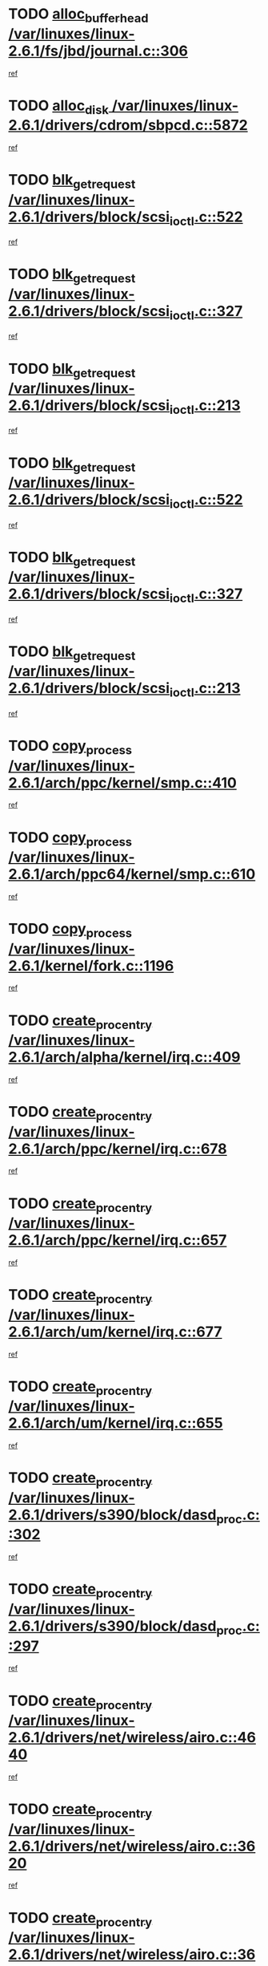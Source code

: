 * TODO [[view:/var/linuxes/linux-2.6.1/fs/jbd/journal.c::face=ovl-face1::linb=306::colb=1::cole=7][alloc_buffer_head /var/linuxes/linux-2.6.1/fs/jbd/journal.c::306]]
[[view:/var/linuxes/linux-2.6.1/fs/jbd/journal.c::face=ovl-face2::linb=370::colb=1::cole=7][ref]]
* TODO [[view:/var/linuxes/linux-2.6.1/drivers/cdrom/sbpcd.c::face=ovl-face1::linb=5872::colb=2::cole=6][alloc_disk /var/linuxes/linux-2.6.1/drivers/cdrom/sbpcd.c::5872]]
[[view:/var/linuxes/linux-2.6.1/drivers/cdrom/sbpcd.c::face=ovl-face2::linb=5873::colb=2::cole=6][ref]]
* TODO [[view:/var/linuxes/linux-2.6.1/drivers/block/scsi_ioctl.c::face=ovl-face1::linb=522::colb=3::cole=5][blk_get_request /var/linuxes/linux-2.6.1/drivers/block/scsi_ioctl.c::522]]
[[view:/var/linuxes/linux-2.6.1/drivers/block/scsi_ioctl.c::face=ovl-face2::linb=523::colb=3::cole=5][ref]]
* TODO [[view:/var/linuxes/linux-2.6.1/drivers/block/scsi_ioctl.c::face=ovl-face1::linb=327::colb=1::cole=3][blk_get_request /var/linuxes/linux-2.6.1/drivers/block/scsi_ioctl.c::327]]
[[view:/var/linuxes/linux-2.6.1/drivers/block/scsi_ioctl.c::face=ovl-face2::linb=335::colb=1::cole=3][ref]]
* TODO [[view:/var/linuxes/linux-2.6.1/drivers/block/scsi_ioctl.c::face=ovl-face1::linb=213::colb=1::cole=3][blk_get_request /var/linuxes/linux-2.6.1/drivers/block/scsi_ioctl.c::213]]
[[view:/var/linuxes/linux-2.6.1/drivers/block/scsi_ioctl.c::face=ovl-face2::linb=218::colb=1::cole=3][ref]]
* TODO [[view:/var/linuxes/linux-2.6.1/drivers/block/scsi_ioctl.c::face=ovl-face1::linb=522::colb=3::cole=5][blk_get_request /var/linuxes/linux-2.6.1/drivers/block/scsi_ioctl.c::522]]
[[view:/var/linuxes/linux-2.6.1/drivers/block/scsi_ioctl.c::face=ovl-face2::linb=523::colb=3::cole=5][ref]]
* TODO [[view:/var/linuxes/linux-2.6.1/drivers/block/scsi_ioctl.c::face=ovl-face1::linb=327::colb=1::cole=3][blk_get_request /var/linuxes/linux-2.6.1/drivers/block/scsi_ioctl.c::327]]
[[view:/var/linuxes/linux-2.6.1/drivers/block/scsi_ioctl.c::face=ovl-face2::linb=335::colb=1::cole=3][ref]]
* TODO [[view:/var/linuxes/linux-2.6.1/drivers/block/scsi_ioctl.c::face=ovl-face1::linb=213::colb=1::cole=3][blk_get_request /var/linuxes/linux-2.6.1/drivers/block/scsi_ioctl.c::213]]
[[view:/var/linuxes/linux-2.6.1/drivers/block/scsi_ioctl.c::face=ovl-face2::linb=218::colb=1::cole=3][ref]]
* TODO [[view:/var/linuxes/linux-2.6.1/arch/ppc/kernel/smp.c::face=ovl-face1::linb=410::colb=1::cole=2][copy_process /var/linuxes/linux-2.6.1/arch/ppc/kernel/smp.c::410]]
[[view:/var/linuxes/linux-2.6.1/arch/ppc/kernel/smp.c::face=ovl-face2::linb=418::colb=16::cole=17][ref]]
* TODO [[view:/var/linuxes/linux-2.6.1/arch/ppc64/kernel/smp.c::face=ovl-face1::linb=610::colb=1::cole=2][copy_process /var/linuxes/linux-2.6.1/arch/ppc64/kernel/smp.c::610]]
[[view:/var/linuxes/linux-2.6.1/arch/ppc64/kernel/smp.c::face=ovl-face2::linb=619::colb=20::cole=21][ref]]
* TODO [[view:/var/linuxes/linux-2.6.1/kernel/fork.c::face=ovl-face1::linb=1196::colb=1::cole=2][copy_process /var/linuxes/linux-2.6.1/kernel/fork.c::1196]]
[[view:/var/linuxes/linux-2.6.1/kernel/fork.c::face=ovl-face2::linb=1201::colb=32::cole=33][ref]]
* TODO [[view:/var/linuxes/linux-2.6.1/arch/alpha/kernel/irq.c::face=ovl-face1::linb=409::colb=1::cole=6][create_proc_entry /var/linuxes/linux-2.6.1/arch/alpha/kernel/irq.c::409]]
[[view:/var/linuxes/linux-2.6.1/arch/alpha/kernel/irq.c::face=ovl-face2::linb=411::colb=1::cole=6][ref]]
* TODO [[view:/var/linuxes/linux-2.6.1/arch/ppc/kernel/irq.c::face=ovl-face1::linb=678::colb=1::cole=6][create_proc_entry /var/linuxes/linux-2.6.1/arch/ppc/kernel/irq.c::678]]
[[view:/var/linuxes/linux-2.6.1/arch/ppc/kernel/irq.c::face=ovl-face2::linb=680::colb=1::cole=6][ref]]
* TODO [[view:/var/linuxes/linux-2.6.1/arch/ppc/kernel/irq.c::face=ovl-face1::linb=657::colb=1::cole=6][create_proc_entry /var/linuxes/linux-2.6.1/arch/ppc/kernel/irq.c::657]]
[[view:/var/linuxes/linux-2.6.1/arch/ppc/kernel/irq.c::face=ovl-face2::linb=659::colb=1::cole=6][ref]]
* TODO [[view:/var/linuxes/linux-2.6.1/arch/um/kernel/irq.c::face=ovl-face1::linb=677::colb=1::cole=6][create_proc_entry /var/linuxes/linux-2.6.1/arch/um/kernel/irq.c::677]]
[[view:/var/linuxes/linux-2.6.1/arch/um/kernel/irq.c::face=ovl-face2::linb=679::colb=1::cole=6][ref]]
* TODO [[view:/var/linuxes/linux-2.6.1/arch/um/kernel/irq.c::face=ovl-face1::linb=655::colb=1::cole=6][create_proc_entry /var/linuxes/linux-2.6.1/arch/um/kernel/irq.c::655]]
[[view:/var/linuxes/linux-2.6.1/arch/um/kernel/irq.c::face=ovl-face2::linb=657::colb=1::cole=6][ref]]
* TODO [[view:/var/linuxes/linux-2.6.1/drivers/s390/block/dasd_proc.c::face=ovl-face1::linb=302::colb=1::cole=22][create_proc_entry /var/linuxes/linux-2.6.1/drivers/s390/block/dasd_proc.c::302]]
[[view:/var/linuxes/linux-2.6.1/drivers/s390/block/dasd_proc.c::face=ovl-face2::linb=305::colb=1::cole=22][ref]]
* TODO [[view:/var/linuxes/linux-2.6.1/drivers/s390/block/dasd_proc.c::face=ovl-face1::linb=297::colb=1::cole=19][create_proc_entry /var/linuxes/linux-2.6.1/drivers/s390/block/dasd_proc.c::297]]
[[view:/var/linuxes/linux-2.6.1/drivers/s390/block/dasd_proc.c::face=ovl-face2::linb=300::colb=1::cole=19][ref]]
* TODO [[view:/var/linuxes/linux-2.6.1/drivers/net/wireless/airo.c::face=ovl-face1::linb=4640::colb=1::cole=11][create_proc_entry /var/linuxes/linux-2.6.1/drivers/net/wireless/airo.c::4640]]
[[view:/var/linuxes/linux-2.6.1/drivers/net/wireless/airo.c::face=ovl-face2::linb=4643::colb=8::cole=18][ref]]
* TODO [[view:/var/linuxes/linux-2.6.1/drivers/net/wireless/airo.c::face=ovl-face1::linb=3620::colb=1::cole=6][create_proc_entry /var/linuxes/linux-2.6.1/drivers/net/wireless/airo.c::3620]]
[[view:/var/linuxes/linux-2.6.1/drivers/net/wireless/airo.c::face=ovl-face2::linb=3623::colb=8::cole=13][ref]]
* TODO [[view:/var/linuxes/linux-2.6.1/drivers/net/wireless/airo.c::face=ovl-face1::linb=3610::colb=1::cole=6][create_proc_entry /var/linuxes/linux-2.6.1/drivers/net/wireless/airo.c::3610]]
[[view:/var/linuxes/linux-2.6.1/drivers/net/wireless/airo.c::face=ovl-face2::linb=3613::colb=1::cole=6][ref]]
* TODO [[view:/var/linuxes/linux-2.6.1/drivers/net/wireless/airo.c::face=ovl-face1::linb=3600::colb=1::cole=6][create_proc_entry /var/linuxes/linux-2.6.1/drivers/net/wireless/airo.c::3600]]
[[view:/var/linuxes/linux-2.6.1/drivers/net/wireless/airo.c::face=ovl-face2::linb=3603::colb=8::cole=13][ref]]
* TODO [[view:/var/linuxes/linux-2.6.1/drivers/net/wireless/airo.c::face=ovl-face1::linb=3590::colb=1::cole=6][create_proc_entry /var/linuxes/linux-2.6.1/drivers/net/wireless/airo.c::3590]]
[[view:/var/linuxes/linux-2.6.1/drivers/net/wireless/airo.c::face=ovl-face2::linb=3593::colb=8::cole=13][ref]]
* TODO [[view:/var/linuxes/linux-2.6.1/drivers/net/wireless/airo.c::face=ovl-face1::linb=3580::colb=1::cole=6][create_proc_entry /var/linuxes/linux-2.6.1/drivers/net/wireless/airo.c::3580]]
[[view:/var/linuxes/linux-2.6.1/drivers/net/wireless/airo.c::face=ovl-face2::linb=3583::colb=8::cole=13][ref]]
* TODO [[view:/var/linuxes/linux-2.6.1/drivers/net/wireless/airo.c::face=ovl-face1::linb=3570::colb=1::cole=6][create_proc_entry /var/linuxes/linux-2.6.1/drivers/net/wireless/airo.c::3570]]
[[view:/var/linuxes/linux-2.6.1/drivers/net/wireless/airo.c::face=ovl-face2::linb=3573::colb=8::cole=13][ref]]
* TODO [[view:/var/linuxes/linux-2.6.1/drivers/net/wireless/airo.c::face=ovl-face1::linb=3560::colb=1::cole=6][create_proc_entry /var/linuxes/linux-2.6.1/drivers/net/wireless/airo.c::3560]]
[[view:/var/linuxes/linux-2.6.1/drivers/net/wireless/airo.c::face=ovl-face2::linb=3563::colb=8::cole=13][ref]]
* TODO [[view:/var/linuxes/linux-2.6.1/drivers/net/wireless/airo.c::face=ovl-face1::linb=3550::colb=1::cole=6][create_proc_entry /var/linuxes/linux-2.6.1/drivers/net/wireless/airo.c::3550]]
[[view:/var/linuxes/linux-2.6.1/drivers/net/wireless/airo.c::face=ovl-face2::linb=3553::colb=8::cole=13][ref]]
* TODO [[view:/var/linuxes/linux-2.6.1/drivers/net/wireless/airo.c::face=ovl-face1::linb=3542::colb=1::cole=18][create_proc_entry /var/linuxes/linux-2.6.1/drivers/net/wireless/airo.c::3542]]
[[view:/var/linuxes/linux-2.6.1/drivers/net/wireless/airo.c::face=ovl-face2::linb=3545::colb=8::cole=25][ref]]
* TODO [[view:/var/linuxes/linux-2.6.1/drivers/block/ll_rw_blk.c::face=ovl-face1::linb=1548::colb=20::cole=23][get_io_context /var/linuxes/linux-2.6.1/drivers/block/ll_rw_blk.c::1548]]
[[view:/var/linuxes/linux-2.6.1/drivers/block/ll_rw_blk.c::face=ovl-face2::linb=1595::colb=2::cole=5][ref]]
* TODO [[view:/var/linuxes/linux-2.6.1/arch/sparc/kernel/sun4c_irq.c::face=ovl-face1::linb=170::colb=1::cole=13][ioremap /var/linuxes/linux-2.6.1/arch/sparc/kernel/sun4c_irq.c::170]]
[[view:/var/linuxes/linux-2.6.1/arch/sparc/kernel/sun4c_irq.c::face=ovl-face2::linb=177::colb=1::cole=13][ref]]
* TODO [[view:/var/linuxes/linux-2.6.1/arch/ppc/platforms/chrp_pci.c::face=ovl-face1::linb=138::colb=1::cole=6][ioremap /var/linuxes/linux-2.6.1/arch/ppc/platforms/chrp_pci.c::138]]
[[view:/var/linuxes/linux-2.6.1/arch/ppc/platforms/chrp_pci.c::face=ovl-face2::linb=141::colb=17::cole=22][ref]]
* TODO [[view:/var/linuxes/linux-2.6.1/drivers/video/platinumfb.c::face=ovl-face1::linb=577::colb=1::cole=16][ioremap /var/linuxes/linux-2.6.1/drivers/video/platinumfb.c::577]]
[[view:/var/linuxes/linux-2.6.1/drivers/video/platinumfb.c::face=ovl-face2::linb=604::colb=8::cole=23][ref]]
* TODO [[view:/var/linuxes/linux-2.6.1/drivers/video/platinumfb.c::face=ovl-face1::linb=571::colb=3::cole=22][ioremap /var/linuxes/linux-2.6.1/drivers/video/platinumfb.c::571]]
[[view:/var/linuxes/linux-2.6.1/drivers/video/platinumfb.c::face=ovl-face2::linb=580::colb=11::cole=30][ref]]
* TODO [[view:/var/linuxes/linux-2.6.1/drivers/serial/sunsab.c::face=ovl-face1::linb=1017::colb=2::cole=10][ioremap /var/linuxes/linux-2.6.1/drivers/serial/sunsab.c::1017]]
[[view:/var/linuxes/linux-2.6.1/drivers/serial/sunsab.c::face=ovl-face2::linb=1023::colb=35::cole=43][ref]]
* TODO [[view:/var/linuxes/linux-2.6.1/drivers/sbus/char/envctrl.c::face=ovl-face1::linb=1087::colb=4::cole=7][ioremap /var/linuxes/linux-2.6.1/drivers/sbus/char/envctrl.c::1087]]
[[view:/var/linuxes/linux-2.6.1/drivers/sbus/char/envctrl.c::face=ovl-face2::linb=1111::colb=30::cole=33][ref]]
* TODO [[view:/var/linuxes/linux-2.6.1/arch/sparc/kernel/sun4c_irq.c::face=ovl-face1::linb=170::colb=1::cole=13][ioremap /var/linuxes/linux-2.6.1/arch/sparc/kernel/sun4c_irq.c::170]]
[[view:/var/linuxes/linux-2.6.1/arch/sparc/kernel/sun4c_irq.c::face=ovl-face2::linb=177::colb=1::cole=13][ref]]
* TODO [[view:/var/linuxes/linux-2.6.1/arch/ppc/platforms/chrp_pci.c::face=ovl-face1::linb=138::colb=1::cole=6][ioremap /var/linuxes/linux-2.6.1/arch/ppc/platforms/chrp_pci.c::138]]
[[view:/var/linuxes/linux-2.6.1/arch/ppc/platforms/chrp_pci.c::face=ovl-face2::linb=141::colb=17::cole=22][ref]]
* TODO [[view:/var/linuxes/linux-2.6.1/drivers/video/platinumfb.c::face=ovl-face1::linb=577::colb=1::cole=16][ioremap /var/linuxes/linux-2.6.1/drivers/video/platinumfb.c::577]]
[[view:/var/linuxes/linux-2.6.1/drivers/video/platinumfb.c::face=ovl-face2::linb=604::colb=8::cole=23][ref]]
* TODO [[view:/var/linuxes/linux-2.6.1/drivers/video/platinumfb.c::face=ovl-face1::linb=571::colb=3::cole=22][ioremap /var/linuxes/linux-2.6.1/drivers/video/platinumfb.c::571]]
[[view:/var/linuxes/linux-2.6.1/drivers/video/platinumfb.c::face=ovl-face2::linb=580::colb=11::cole=30][ref]]
* TODO [[view:/var/linuxes/linux-2.6.1/drivers/serial/sunsab.c::face=ovl-face1::linb=1017::colb=2::cole=10][ioremap /var/linuxes/linux-2.6.1/drivers/serial/sunsab.c::1017]]
[[view:/var/linuxes/linux-2.6.1/drivers/serial/sunsab.c::face=ovl-face2::linb=1023::colb=35::cole=43][ref]]
* TODO [[view:/var/linuxes/linux-2.6.1/drivers/sbus/char/envctrl.c::face=ovl-face1::linb=1087::colb=4::cole=7][ioremap /var/linuxes/linux-2.6.1/drivers/sbus/char/envctrl.c::1087]]
[[view:/var/linuxes/linux-2.6.1/drivers/sbus/char/envctrl.c::face=ovl-face2::linb=1111::colb=30::cole=33][ref]]
* TODO [[view:/var/linuxes/linux-2.6.1/arch/sparc/kernel/sun4c_irq.c::face=ovl-face1::linb=170::colb=1::cole=13][ioremap /var/linuxes/linux-2.6.1/arch/sparc/kernel/sun4c_irq.c::170]]
[[view:/var/linuxes/linux-2.6.1/arch/sparc/kernel/sun4c_irq.c::face=ovl-face2::linb=177::colb=1::cole=13][ref]]
* TODO [[view:/var/linuxes/linux-2.6.1/arch/ppc/platforms/chrp_pci.c::face=ovl-face1::linb=138::colb=1::cole=6][ioremap /var/linuxes/linux-2.6.1/arch/ppc/platforms/chrp_pci.c::138]]
[[view:/var/linuxes/linux-2.6.1/arch/ppc/platforms/chrp_pci.c::face=ovl-face2::linb=141::colb=17::cole=22][ref]]
* TODO [[view:/var/linuxes/linux-2.6.1/drivers/video/platinumfb.c::face=ovl-face1::linb=577::colb=1::cole=16][ioremap /var/linuxes/linux-2.6.1/drivers/video/platinumfb.c::577]]
[[view:/var/linuxes/linux-2.6.1/drivers/video/platinumfb.c::face=ovl-face2::linb=604::colb=8::cole=23][ref]]
* TODO [[view:/var/linuxes/linux-2.6.1/drivers/video/platinumfb.c::face=ovl-face1::linb=571::colb=3::cole=22][ioremap /var/linuxes/linux-2.6.1/drivers/video/platinumfb.c::571]]
[[view:/var/linuxes/linux-2.6.1/drivers/video/platinumfb.c::face=ovl-face2::linb=580::colb=11::cole=30][ref]]
* TODO [[view:/var/linuxes/linux-2.6.1/drivers/serial/sunsab.c::face=ovl-face1::linb=1017::colb=2::cole=10][ioremap /var/linuxes/linux-2.6.1/drivers/serial/sunsab.c::1017]]
[[view:/var/linuxes/linux-2.6.1/drivers/serial/sunsab.c::face=ovl-face2::linb=1023::colb=35::cole=43][ref]]
* TODO [[view:/var/linuxes/linux-2.6.1/drivers/sbus/char/envctrl.c::face=ovl-face1::linb=1087::colb=4::cole=7][ioremap /var/linuxes/linux-2.6.1/drivers/sbus/char/envctrl.c::1087]]
[[view:/var/linuxes/linux-2.6.1/drivers/sbus/char/envctrl.c::face=ovl-face2::linb=1111::colb=30::cole=33][ref]]
* TODO [[view:/var/linuxes/linux-2.6.1/arch/sparc/kernel/sun4c_irq.c::face=ovl-face1::linb=170::colb=1::cole=13][ioremap /var/linuxes/linux-2.6.1/arch/sparc/kernel/sun4c_irq.c::170]]
[[view:/var/linuxes/linux-2.6.1/arch/sparc/kernel/sun4c_irq.c::face=ovl-face2::linb=177::colb=1::cole=13][ref]]
* TODO [[view:/var/linuxes/linux-2.6.1/arch/ppc/platforms/chrp_pci.c::face=ovl-face1::linb=138::colb=1::cole=6][ioremap /var/linuxes/linux-2.6.1/arch/ppc/platforms/chrp_pci.c::138]]
[[view:/var/linuxes/linux-2.6.1/arch/ppc/platforms/chrp_pci.c::face=ovl-face2::linb=141::colb=17::cole=22][ref]]
* TODO [[view:/var/linuxes/linux-2.6.1/drivers/video/platinumfb.c::face=ovl-face1::linb=577::colb=1::cole=16][ioremap /var/linuxes/linux-2.6.1/drivers/video/platinumfb.c::577]]
[[view:/var/linuxes/linux-2.6.1/drivers/video/platinumfb.c::face=ovl-face2::linb=604::colb=8::cole=23][ref]]
* TODO [[view:/var/linuxes/linux-2.6.1/drivers/video/platinumfb.c::face=ovl-face1::linb=571::colb=3::cole=22][ioremap /var/linuxes/linux-2.6.1/drivers/video/platinumfb.c::571]]
[[view:/var/linuxes/linux-2.6.1/drivers/video/platinumfb.c::face=ovl-face2::linb=580::colb=11::cole=30][ref]]
* TODO [[view:/var/linuxes/linux-2.6.1/drivers/serial/sunsab.c::face=ovl-face1::linb=1017::colb=2::cole=10][ioremap /var/linuxes/linux-2.6.1/drivers/serial/sunsab.c::1017]]
[[view:/var/linuxes/linux-2.6.1/drivers/serial/sunsab.c::face=ovl-face2::linb=1023::colb=35::cole=43][ref]]
* TODO [[view:/var/linuxes/linux-2.6.1/drivers/sbus/char/envctrl.c::face=ovl-face1::linb=1087::colb=4::cole=7][ioremap /var/linuxes/linux-2.6.1/drivers/sbus/char/envctrl.c::1087]]
[[view:/var/linuxes/linux-2.6.1/drivers/sbus/char/envctrl.c::face=ovl-face2::linb=1111::colb=30::cole=33][ref]]
* TODO [[view:/var/linuxes/linux-2.6.1/arch/ppc/platforms/chrp_pci.c::face=ovl-face1::linb=162::colb=2::cole=4][pci_device_to_OF_node /var/linuxes/linux-2.6.1/arch/ppc/platforms/chrp_pci.c::162]]
[[view:/var/linuxes/linux-2.6.1/arch/ppc/platforms/chrp_pci.c::face=ovl-face2::linb=163::colb=20::cole=22][ref]]
[[view:/var/linuxes/linux-2.6.1/arch/ppc/platforms/chrp_pci.c::face=ovl-face2::linb=163::colb=41::cole=43][ref]]
* TODO [[view:/var/linuxes/linux-2.6.1/arch/ppc64/kernel/pSeries_pci.c::face=ovl-face1::linb=120::colb=2::cole=7][pci_device_to_OF_node /var/linuxes/linux-2.6.1/arch/ppc64/kernel/pSeries_pci.c::120]]
[[view:/var/linuxes/linux-2.6.1/arch/ppc64/kernel/pSeries_pci.c::face=ovl-face2::linb=125::colb=11::cole=16][ref]]
* TODO [[view:/var/linuxes/linux-2.6.1/arch/ppc64/kernel/pSeries_pci.c::face=ovl-face1::linb=84::colb=2::cole=7][pci_device_to_OF_node /var/linuxes/linux-2.6.1/arch/ppc64/kernel/pSeries_pci.c::84]]
[[view:/var/linuxes/linux-2.6.1/arch/ppc64/kernel/pSeries_pci.c::face=ovl-face2::linb=89::colb=11::cole=16][ref]]
* TODO [[view:/var/linuxes/linux-2.6.1/drivers/s390/block/dasd_proc.c::face=ovl-face1::linb=295::colb=1::cole=21][proc_mkdir /var/linuxes/linux-2.6.1/drivers/s390/block/dasd_proc.c::295]]
[[view:/var/linuxes/linux-2.6.1/drivers/s390/block/dasd_proc.c::face=ovl-face2::linb=296::colb=1::cole=21][ref]]
* TODO [[view:/var/linuxes/linux-2.6.1/fs/intermezzo/sysctl.c::face=ovl-face1::linb=329::colb=1::cole=19][proc_mkdir /var/linuxes/linux-2.6.1/fs/intermezzo/sysctl.c::329]]
[[view:/var/linuxes/linux-2.6.1/fs/intermezzo/sysctl.c::face=ovl-face2::linb=330::colb=1::cole=19][ref]]
* TODO [[view:/var/linuxes/linux-2.6.1/drivers/scsi/scsi_error.c::face=ovl-face1::linb=1692::colb=19::cole=23][scsi_get_command /var/linuxes/linux-2.6.1/drivers/scsi/scsi_error.c::1692]]
[[view:/var/linuxes/linux-2.6.1/drivers/scsi/scsi_error.c::face=ovl-face2::linb=1696::colb=1::cole=5][ref]]
* TODO [[view:/var/linuxes/linux-2.6.1/drivers/scsi/cpqfcTSinit.c::face=ovl-face1::linb=1607::colb=2::cole=7][scsi_get_command /var/linuxes/linux-2.6.1/drivers/scsi/cpqfcTSinit.c::1607]]
[[view:/var/linuxes/linux-2.6.1/drivers/scsi/cpqfcTSinit.c::face=ovl-face2::linb=1611::colb=4::cole=9][ref]]
* TODO [[view:/var/linuxes/linux-2.6.1/drivers/scsi/pci2220i.c::face=ovl-face1::linb=2623::colb=2::cole=8][scsi_register /var/linuxes/linux-2.6.1/drivers/scsi/pci2220i.c::2623]]
[[view:/var/linuxes/linux-2.6.1/drivers/scsi/pci2220i.c::face=ovl-face2::linb=2633::colb=2::cole=8][ref]]
* TODO [[view:/var/linuxes/linux-2.6.1/drivers/scsi/mac_scsi.c::face=ovl-face1::linb=225::colb=4::cole=12][scsi_register /var/linuxes/linux-2.6.1/drivers/scsi/mac_scsi.c::225]]
[[view:/var/linuxes/linux-2.6.1/drivers/scsi/mac_scsi.c::face=ovl-face2::linb=243::colb=4::cole=12][ref]]
* TODO [[view:/var/linuxes/linux-2.6.1/drivers/scsi/gdth.c::face=ovl-face1::linb=4582::colb=20::cole=23][scsi_register /var/linuxes/linux-2.6.1/drivers/scsi/gdth.c::4582]]
[[view:/var/linuxes/linux-2.6.1/drivers/scsi/gdth.c::face=ovl-face2::linb=4583::colb=20::cole=23][ref]]
* TODO [[view:/var/linuxes/linux-2.6.1/drivers/scsi/gdth.c::face=ovl-face1::linb=4462::colb=24::cole=27][scsi_register /var/linuxes/linux-2.6.1/drivers/scsi/gdth.c::4462]]
[[view:/var/linuxes/linux-2.6.1/drivers/scsi/gdth.c::face=ovl-face2::linb=4463::colb=24::cole=27][ref]]
* TODO [[view:/var/linuxes/linux-2.6.1/drivers/scsi/gdth.c::face=ovl-face1::linb=4343::colb=24::cole=27][scsi_register /var/linuxes/linux-2.6.1/drivers/scsi/gdth.c::4343]]
[[view:/var/linuxes/linux-2.6.1/drivers/scsi/gdth.c::face=ovl-face2::linb=4344::colb=24::cole=27][ref]]
* TODO [[view:/var/linuxes/linux-2.6.1/arch/ia64/sn/io/sn2/ml_iograph.c::face=ovl-face1::linb=64::colb=1::cole=9][snia_kmem_zalloc /var/linuxes/linux-2.6.1/arch/ia64/sn/io/sn2/ml_iograph.c::64]]
[[view:/var/linuxes/linux-2.6.1/arch/ia64/sn/io/sn2/ml_iograph.c::face=ovl-face2::linb=65::colb=13::cole=21][ref]]
* TODO [[view:/var/linuxes/linux-2.6.1/drivers/video/console/sticore.c::face=ovl-face1::linb=779::colb=1::cole=10][sti_select_font /var/linuxes/linux-2.6.1/drivers/video/console/sticore.c::779]]
[[view:/var/linuxes/linux-2.6.1/drivers/video/console/sticore.c::face=ovl-face2::linb=780::colb=19::cole=28][ref]]
* TODO [[view:/var/linuxes/linux-2.6.1/drivers/media/video/video-buf.c::face=ovl-face1::linb=1117::colb=2::cole=12][videobuf_alloc /var/linuxes/linux-2.6.1/drivers/media/video/video-buf.c::1117]]
[[view:/var/linuxes/linux-2.6.1/drivers/media/video/video-buf.c::face=ovl-face2::linb=1118::colb=2::cole=12][ref]]
* TODO [[view:/var/linuxes/linux-2.6.1/drivers/video/sis/sis_main.c::face=ovl-face1::linb=2926::colb=2::cole=10][vmalloc /var/linuxes/linux-2.6.1/drivers/video/sis/sis_main.c::2926]]
[[view:/var/linuxes/linux-2.6.1/drivers/video/sis/sis_main.c::face=ovl-face2::linb=2984::colb=3::cole=11][ref]]
* TODO [[view:/var/linuxes/linux-2.6.1/fs/reiserfs/journal.c::face=ovl-face1::linb=1978::colb=14::cole=32][vmalloc /var/linuxes/linux-2.6.1/fs/reiserfs/journal.c::1978]]
[[view:/var/linuxes/linux-2.6.1/fs/reiserfs/journal.c::face=ovl-face2::linb=1984::colb=20::cole=38][ref]]
* TODO [[view:/var/linuxes/linux-2.6.1/drivers/video/sis/sis_main.c::face=ovl-face1::linb=2926::colb=2::cole=10][vmalloc /var/linuxes/linux-2.6.1/drivers/video/sis/sis_main.c::2926]]
[[view:/var/linuxes/linux-2.6.1/drivers/video/sis/sis_main.c::face=ovl-face2::linb=2984::colb=3::cole=11][ref]]
* TODO [[view:/var/linuxes/linux-2.6.1/fs/reiserfs/journal.c::face=ovl-face1::linb=1978::colb=14::cole=32][vmalloc /var/linuxes/linux-2.6.1/fs/reiserfs/journal.c::1978]]
[[view:/var/linuxes/linux-2.6.1/fs/reiserfs/journal.c::face=ovl-face2::linb=1984::colb=20::cole=38][ref]]
* TODO [[view:/var/linuxes/linux-2.6.1/drivers/char/ftape/zftape/zftape-vtbl.c::face=ovl-face1::linb=102::colb=1::cole=4][zft_kmalloc /var/linuxes/linux-2.6.1/drivers/char/ftape/zftape/zftape-vtbl.c::102]]
[[view:/var/linuxes/linux-2.6.1/drivers/char/ftape/zftape/zftape-vtbl.c::face=ovl-face2::linb=103::colb=11::cole=14][ref]]
* TODO [[view:/var/linuxes/linux-2.6.1/drivers/char/ftape/zftape/zftape-vtbl.c::face=ovl-face1::linb=100::colb=1::cole=4][zft_kmalloc /var/linuxes/linux-2.6.1/drivers/char/ftape/zftape/zftape-vtbl.c::100]]
[[view:/var/linuxes/linux-2.6.1/drivers/char/ftape/zftape/zftape-vtbl.c::face=ovl-face2::linb=101::colb=11::cole=14][ref]]
* TODO [[view:/var/linuxes/linux-2.6.1/drivers/char/ftape/zftape/zftape-vtbl.c::face=ovl-face1::linb=68::colb=14::cole=17][zft_kmalloc /var/linuxes/linux-2.6.1/drivers/char/ftape/zftape/zftape-vtbl.c::68]]
[[view:/var/linuxes/linux-2.6.1/drivers/char/ftape/zftape/zftape-vtbl.c::face=ovl-face2::linb=70::colb=11::cole=14][ref]]
* TODO [[view:/var/linuxes/linux-2.6.1/drivers/scsi/aic7xxx/aic7xxx_osm.c::face=ovl-face1::linb=4527::colb=1::cole=4][ahc_linux_get_device /var/linuxes/linux-2.6.1/drivers/scsi/aic7xxx/aic7xxx_osm.c::4527]]
[[view:/var/linuxes/linux-2.6.1/drivers/scsi/aic7xxx/aic7xxx_osm.c::face=ovl-face2::linb=4531::colb=35::cole=38][ref]]
* TODO [[view:/var/linuxes/linux-2.6.1/drivers/scsi/aic7xxx/aic79xx_osm.c::face=ovl-face1::linb=4883::colb=1::cole=4][ahd_linux_get_device /var/linuxes/linux-2.6.1/drivers/scsi/aic7xxx/aic79xx_osm.c::4883]]
[[view:/var/linuxes/linux-2.6.1/drivers/scsi/aic7xxx/aic79xx_osm.c::face=ovl-face2::linb=4887::colb=35::cole=38][ref]]
* TODO [[view:/var/linuxes/linux-2.6.1/arch/sparc64/kernel/ebus.c::face=ovl-face1::linb=565::colb=14::cole=18][ebus_alloc /var/linuxes/linux-2.6.1/arch/sparc64/kernel/ebus.c::565]]
[[view:/var/linuxes/linux-2.6.1/arch/sparc64/kernel/ebus.c::face=ovl-face2::linb=566::colb=1::cole=5][ref]]
* TODO [[view:/var/linuxes/linux-2.6.1/arch/parisc/kernel/drivers.c::face=ovl-face1::linb=392::colb=1::cole=4][find_parisc_device /var/linuxes/linux-2.6.1/arch/parisc/kernel/drivers.c::392]]
[[view:/var/linuxes/linux-2.6.1/arch/parisc/kernel/drivers.c::face=ovl-face2::linb=393::colb=5::cole=8][ref]]
* TODO [[view:/var/linuxes/linux-2.6.1/arch/alpha/kernel/smp.c::face=ovl-face1::linb=441::colb=1::cole=5][fork_by_hand /var/linuxes/linux-2.6.1/arch/alpha/kernel/smp.c::441]]
[[view:/var/linuxes/linux-2.6.1/arch/alpha/kernel/smp.c::face=ovl-face2::linb=451::colb=14::cole=18][ref]]
[[view:/var/linuxes/linux-2.6.1/arch/alpha/kernel/smp.c::face=ovl-face2::linb=451::colb=27::cole=31][ref]]
* TODO [[view:/var/linuxes/linux-2.6.1/arch/i386/kernel/smpboot.c::face=ovl-face1::linb=793::colb=1::cole=5][fork_by_hand /var/linuxes/linux-2.6.1/arch/i386/kernel/smpboot.c::793]]
[[view:/var/linuxes/linux-2.6.1/arch/i386/kernel/smpboot.c::face=ovl-face2::linb=804::colb=1::cole=5][ref]]
* TODO [[view:/var/linuxes/linux-2.6.1/arch/i386/mach-voyager/voyager_smp.c::face=ovl-face1::linb=591::colb=1::cole=5][fork_by_hand /var/linuxes/linux-2.6.1/arch/i386/mach-voyager/voyager_smp.c::591]]
[[view:/var/linuxes/linux-2.6.1/arch/i386/mach-voyager/voyager_smp.c::face=ovl-face2::linb=599::colb=1::cole=5][ref]]
* TODO [[view:/var/linuxes/linux-2.6.1/arch/mips/sgi-ip27/ip27-init.c::face=ovl-face1::linb=451::colb=1::cole=5][fork_by_hand /var/linuxes/linux-2.6.1/arch/mips/sgi-ip27/ip27-init.c::451]]
[[view:/var/linuxes/linux-2.6.1/arch/mips/sgi-ip27/ip27-init.c::face=ovl-face2::linb=473::colb=29::cole=33][ref]]
* TODO [[view:/var/linuxes/linux-2.6.1/arch/parisc/kernel/smp.c::face=ovl-face1::linb=547::colb=1::cole=5][fork_by_hand /var/linuxes/linux-2.6.1/arch/parisc/kernel/smp.c::547]]
[[view:/var/linuxes/linux-2.6.1/arch/parisc/kernel/smp.c::face=ovl-face2::linb=554::colb=1::cole=5][ref]]
* TODO [[view:/var/linuxes/linux-2.6.1/arch/s390/kernel/smp.c::face=ovl-face1::linb=507::colb=8::cole=12][fork_by_hand /var/linuxes/linux-2.6.1/arch/s390/kernel/smp.c::507]]
[[view:/var/linuxes/linux-2.6.1/arch/s390/kernel/smp.c::face=ovl-face2::linb=523::colb=30::cole=34][ref]]
* TODO [[view:/var/linuxes/linux-2.6.1/arch/x86_64/kernel/smpboot.c::face=ovl-face1::linb=567::colb=1::cole=5][fork_by_hand /var/linuxes/linux-2.6.1/arch/x86_64/kernel/smpboot.c::567]]
[[view:/var/linuxes/linux-2.6.1/arch/x86_64/kernel/smpboot.c::face=ovl-face2::linb=584::colb=12::cole=16][ref]]
* TODO [[view:/var/linuxes/linux-2.6.1/kernel/module.c::face=ovl-face1::linb=1715::colb=1::cole=4][load_module /var/linuxes/linux-2.6.1/kernel/module.c::1715]]
[[view:/var/linuxes/linux-2.6.1/kernel/module.c::face=ovl-face2::linb=1722::colb=5::cole=8][ref]]
* TODO [[view:/var/linuxes/linux-2.6.1/drivers/pci/probe.c::face=ovl-face1::linb=317::colb=2::cole=7][pci_alloc_child_bus /var/linuxes/linux-2.6.1/drivers/pci/probe.c::317]]
[[view:/var/linuxes/linux-2.6.1/drivers/pci/probe.c::face=ovl-face2::linb=318::colb=2::cole=7][ref]]
* TODO [[view:/var/linuxes/linux-2.6.1/drivers/pci/probe.c::face=ovl-face1::linb=335::colb=2::cole=7][pci_alloc_child_bus /var/linuxes/linux-2.6.1/drivers/pci/probe.c::335]]
[[view:/var/linuxes/linux-2.6.1/drivers/pci/probe.c::face=ovl-face2::linb=337::colb=26::cole=31][ref]]
[[view:/var/linuxes/linux-2.6.1/drivers/pci/probe.c::face=ovl-face2::linb=338::colb=26::cole=31][ref]]
[[view:/var/linuxes/linux-2.6.1/drivers/pci/probe.c::face=ovl-face2::linb=339::colb=26::cole=31][ref]]
* TODO [[view:/var/linuxes/linux-2.6.1/arch/sparc/kernel/pcic.c::face=ovl-face1::linb=673::colb=2::cole=5][pci_devcookie_alloc /var/linuxes/linux-2.6.1/arch/sparc/kernel/pcic.c::673]]
[[view:/var/linuxes/linux-2.6.1/arch/sparc/kernel/pcic.c::face=ovl-face2::linb=674::colb=2::cole=5][ref]]
* TODO [[view:/var/linuxes/linux-2.6.1/sound/oss/nec_vrc5477.c::face=ovl-face1::linb=1845::colb=1::cole=9][ac97_alloc_codec /var/linuxes/linux-2.6.1/sound/oss/nec_vrc5477.c::1845]]
[[view:/var/linuxes/linux-2.6.1/sound/oss/nec_vrc5477.c::face=ovl-face2::linb=1847::colb=1::cole=9][ref]]
* TODO [[view:/var/linuxes/linux-2.6.1/drivers/scsi/aic7xxx/aic7xxx_osm.c::face=ovl-face1::linb=4527::colb=1::cole=4][ahc_linux_get_device /var/linuxes/linux-2.6.1/drivers/scsi/aic7xxx/aic7xxx_osm.c::4527]]
[[view:/var/linuxes/linux-2.6.1/drivers/scsi/aic7xxx/aic7xxx_osm.c::face=ovl-face2::linb=4531::colb=35::cole=38][ref]]
* TODO [[view:/var/linuxes/linux-2.6.1/drivers/scsi/aic7xxx/aic79xx_osm.c::face=ovl-face1::linb=4883::colb=1::cole=4][ahd_linux_get_device /var/linuxes/linux-2.6.1/drivers/scsi/aic7xxx/aic79xx_osm.c::4883]]
[[view:/var/linuxes/linux-2.6.1/drivers/scsi/aic7xxx/aic79xx_osm.c::face=ovl-face2::linb=4887::colb=35::cole=38][ref]]
* TODO [[view:/var/linuxes/linux-2.6.1/drivers/cdrom/sbpcd.c::face=ovl-face1::linb=5872::colb=2::cole=6][alloc_disk /var/linuxes/linux-2.6.1/drivers/cdrom/sbpcd.c::5872]]
[[view:/var/linuxes/linux-2.6.1/drivers/cdrom/sbpcd.c::face=ovl-face2::linb=5873::colb=2::cole=6][ref]]
* TODO [[view:/var/linuxes/linux-2.6.1/fs/autofs4/inode.c::face=ovl-face1::linb=215::colb=1::cole=11][autofs4_get_inode /var/linuxes/linux-2.6.1/fs/autofs4/inode.c::215]]
[[view:/var/linuxes/linux-2.6.1/fs/autofs4/inode.c::face=ovl-face2::linb=216::colb=1::cole=11][ref]]
* TODO [[view:/var/linuxes/linux-2.6.1/drivers/md/raid0.c::face=ovl-face1::linb=383::colb=2::cole=4][bio_split /var/linuxes/linux-2.6.1/drivers/md/raid0.c::383]]
[[view:/var/linuxes/linux-2.6.1/drivers/md/raid0.c::face=ovl-face2::linb=384::colb=29::cole=31][ref]]
* TODO [[view:/var/linuxes/linux-2.6.1/drivers/md/linear.c::face=ovl-face1::linb=239::colb=2::cole=4][bio_split /var/linuxes/linux-2.6.1/drivers/md/linear.c::239]]
[[view:/var/linuxes/linux-2.6.1/drivers/md/linear.c::face=ovl-face2::linb=242::colb=30::cole=32][ref]]
* TODO [[view:/var/linuxes/linux-2.6.1/arch/ppc64/kernel/iSeries_pci.c::face=ovl-face1::linb=490::colb=5::cole=15][build_device_node /var/linuxes/linux-2.6.1/arch/ppc64/kernel/iSeries_pci.c::490]]
[[view:/var/linuxes/linux-2.6.1/arch/ppc64/kernel/iSeries_pci.c::face=ovl-face2::linb=491::colb=5::cole=15][ref]]
* TODO [[view:/var/linuxes/linux-2.6.1/drivers/parisc/ccio-dma.c::face=ovl-face1::linb=1336::colb=13::cole=16][ccio_get_iommu /var/linuxes/linux-2.6.1/drivers/parisc/ccio-dma.c::1336]]
[[view:/var/linuxes/linux-2.6.1/drivers/parisc/ccio-dma.c::face=ovl-face2::linb=1340::colb=1::cole=4][ref]]
* TODO [[view:/var/linuxes/linux-2.6.1/fs/cifs/file.c::face=ovl-face1::linb=1252::colb=2::cole=12][d_alloc /var/linuxes/linux-2.6.1/fs/cifs/file.c::1252]]
[[view:/var/linuxes/linux-2.6.1/fs/cifs/file.c::face=ovl-face2::linb=1254::colb=2::cole=12][ref]]
* TODO [[view:/var/linuxes/linux-2.6.1/drivers/mtd/maps/fortunet.c::face=ovl-face1::linb=237::colb=4::cole=25][do_map_probe /var/linuxes/linux-2.6.1/drivers/mtd/maps/fortunet.c::237]]
[[view:/var/linuxes/linux-2.6.1/drivers/mtd/maps/fortunet.c::face=ovl-face2::linb=240::colb=3::cole=24][ref]]
* TODO [[view:/var/linuxes/linux-2.6.1/arch/mips/kernel/sysirix.c::face=ovl-face1::linb=114::colb=2::cole=6][find_task_by_pid /var/linuxes/linux-2.6.1/arch/mips/kernel/sysirix.c::114]]
[[view:/var/linuxes/linux-2.6.1/arch/mips/kernel/sysirix.c::face=ovl-face2::linb=117::colb=12::cole=16][ref]]
* TODO [[view:/var/linuxes/linux-2.6.1/fs/hpfs/namei.c::face=ovl-face1::linb=63::colb=1::cole=3][hpfs_add_de /var/linuxes/linux-2.6.1/fs/hpfs/namei.c::63]]
[[view:/var/linuxes/linux-2.6.1/fs/hpfs/namei.c::face=ovl-face2::linb=64::colb=1::cole=3][ref]]
[[view:/var/linuxes/linux-2.6.1/fs/hpfs/namei.c::face=ovl-face2::linb=64::colb=21::cole=23][ref]]
[[view:/var/linuxes/linux-2.6.1/fs/hpfs/namei.c::face=ovl-face2::linb=64::colb=38::cole=40][ref]]
* TODO [[view:/var/linuxes/linux-2.6.1/net/irda/iriap.c::face=ovl-face1::linb=481::colb=2::cole=7][irias_new_integer_value /var/linuxes/linux-2.6.1/net/irda/iriap.c::481]]
[[view:/var/linuxes/linux-2.6.1/net/irda/iriap.c::face=ovl-face2::linb=484::colb=49::cole=54][ref]]
* TODO [[view:/var/linuxes/linux-2.6.1/drivers/telephony/ixj.c::face=ovl-face1::linb=7231::colb=6::cole=7][ixj_alloc /var/linuxes/linux-2.6.1/drivers/telephony/ixj.c::7231]]
[[view:/var/linuxes/linux-2.6.1/drivers/telephony/ixj.c::face=ovl-face2::linb=7233::colb=1::cole=2][ref]]
* TODO [[view:/var/linuxes/linux-2.6.1/drivers/telephony/ixj.c::face=ovl-face1::linb=7743::colb=3::cole=4][ixj_alloc /var/linuxes/linux-2.6.1/drivers/telephony/ixj.c::7743]]
[[view:/var/linuxes/linux-2.6.1/drivers/telephony/ixj.c::face=ovl-face2::linb=7744::colb=18::cole=19][ref]]
* TODO [[view:/var/linuxes/linux-2.6.1/drivers/telephony/ixj.c::face=ovl-face1::linb=7804::colb=3::cole=4][ixj_alloc /var/linuxes/linux-2.6.1/drivers/telephony/ixj.c::7804]]
[[view:/var/linuxes/linux-2.6.1/drivers/telephony/ixj.c::face=ovl-face2::linb=7806::colb=3::cole=4][ref]]
* TODO [[view:/var/linuxes/linux-2.6.1/arch/alpha/kernel/core_marvel.c::face=ovl-face1::linb=1073::colb=1::cole=4][kmalloc /var/linuxes/linux-2.6.1/arch/alpha/kernel/core_marvel.c::1073]]
[[view:/var/linuxes/linux-2.6.1/arch/alpha/kernel/core_marvel.c::face=ovl-face2::linb=1078::colb=1::cole=4][ref]]
* TODO [[view:/var/linuxes/linux-2.6.1/arch/alpha/kernel/module.c::face=ovl-face1::linb=122::colb=1::cole=7][kmalloc /var/linuxes/linux-2.6.1/arch/alpha/kernel/module.c::122]]
[[view:/var/linuxes/linux-2.6.1/arch/alpha/kernel/module.c::face=ovl-face2::linb=143::colb=11::cole=17][ref]]
* TODO [[view:/var/linuxes/linux-2.6.1/arch/alpha/kernel/module.c::face=ovl-face1::linb=75::colb=1::cole=2][kmalloc /var/linuxes/linux-2.6.1/arch/alpha/kernel/module.c::75]]
[[view:/var/linuxes/linux-2.6.1/arch/alpha/kernel/module.c::face=ovl-face2::linb=76::colb=1::cole=2][ref]]
* TODO [[view:/var/linuxes/linux-2.6.1/arch/alpha/kernel/core_titan.c::face=ovl-face1::linb=760::colb=1::cole=4][kmalloc /var/linuxes/linux-2.6.1/arch/alpha/kernel/core_titan.c::760]]
[[view:/var/linuxes/linux-2.6.1/arch/alpha/kernel/core_titan.c::face=ovl-face2::linb=765::colb=1::cole=4][ref]]
* TODO [[view:/var/linuxes/linux-2.6.1/arch/sparc/mm/io-unit.c::face=ovl-face1::linb=44::colb=1::cole=7][kmalloc /var/linuxes/linux-2.6.1/arch/sparc/mm/io-unit.c::44]]
[[view:/var/linuxes/linux-2.6.1/arch/sparc/mm/io-unit.c::face=ovl-face2::linb=47::colb=1::cole=7][ref]]
* TODO [[view:/var/linuxes/linux-2.6.1/arch/ia64/sn/io/io.c::face=ovl-face1::linb=425::colb=1::cole=7][kmalloc /var/linuxes/linux-2.6.1/arch/ia64/sn/io/io.c::425]]
[[view:/var/linuxes/linux-2.6.1/arch/ia64/sn/io/io.c::face=ovl-face2::linb=426::colb=1::cole=7][ref]]
* TODO [[view:/var/linuxes/linux-2.6.1/arch/ia64/sn/io/sn2/module.c::face=ovl-face1::linb=138::colb=1::cole=2][kmalloc /var/linuxes/linux-2.6.1/arch/ia64/sn/io/sn2/module.c::138]]
[[view:/var/linuxes/linux-2.6.1/arch/ia64/sn/io/sn2/module.c::face=ovl-face2::linb=142::colb=1::cole=2][ref]]
* TODO [[view:/var/linuxes/linux-2.6.1/arch/ia64/sn/io/machvec/pci_bus_cvlink.c::face=ovl-face1::linb=498::colb=2::cole=16][kmalloc /var/linuxes/linux-2.6.1/arch/ia64/sn/io/machvec/pci_bus_cvlink.c::498]]
[[view:/var/linuxes/linux-2.6.1/arch/ia64/sn/io/machvec/pci_bus_cvlink.c::face=ovl-face2::linb=500::colb=2::cole=16][ref]]
* TODO [[view:/var/linuxes/linux-2.6.1/arch/ia64/sn/io/machvec/pci_bus_cvlink.c::face=ovl-face1::linb=467::colb=2::cole=16][kmalloc /var/linuxes/linux-2.6.1/arch/ia64/sn/io/machvec/pci_bus_cvlink.c::467]]
[[view:/var/linuxes/linux-2.6.1/arch/ia64/sn/io/machvec/pci_bus_cvlink.c::face=ovl-face2::linb=469::colb=2::cole=16][ref]]
* TODO [[view:/var/linuxes/linux-2.6.1/arch/i386/mach-voyager/voyager_cat.c::face=ovl-face1::linb=850::colb=20::cole=23][kmalloc /var/linuxes/linux-2.6.1/arch/i386/mach-voyager/voyager_cat.c::850]]
[[view:/var/linuxes/linux-2.6.1/arch/i386/mach-voyager/voyager_cat.c::face=ovl-face2::linb=852::colb=3::cole=6][ref]]
* TODO [[view:/var/linuxes/linux-2.6.1/drivers/media/video/v4l1-compat.c::face=ovl-face1::linb=972::colb=2::cole=6][kmalloc /var/linuxes/linux-2.6.1/drivers/media/video/v4l1-compat.c::972]]
[[view:/var/linuxes/linux-2.6.1/drivers/media/video/v4l1-compat.c::face=ovl-face2::linb=975::colb=2::cole=6][ref]]
* TODO [[view:/var/linuxes/linux-2.6.1/drivers/media/video/v4l1-compat.c::face=ovl-face1::linb=948::colb=2::cole=6][kmalloc /var/linuxes/linux-2.6.1/drivers/media/video/v4l1-compat.c::948]]
[[view:/var/linuxes/linux-2.6.1/drivers/media/video/v4l1-compat.c::face=ovl-face2::linb=950::colb=2::cole=6][ref]]
* TODO [[view:/var/linuxes/linux-2.6.1/drivers/media/video/v4l1-compat.c::face=ovl-face1::linb=860::colb=2::cole=6][kmalloc /var/linuxes/linux-2.6.1/drivers/media/video/v4l1-compat.c::860]]
[[view:/var/linuxes/linux-2.6.1/drivers/media/video/v4l1-compat.c::face=ovl-face2::linb=864::colb=2::cole=6][ref]]
* TODO [[view:/var/linuxes/linux-2.6.1/drivers/media/video/v4l1-compat.c::face=ovl-face1::linb=629::colb=2::cole=6][kmalloc /var/linuxes/linux-2.6.1/drivers/media/video/v4l1-compat.c::629]]
[[view:/var/linuxes/linux-2.6.1/drivers/media/video/v4l1-compat.c::face=ovl-face2::linb=631::colb=2::cole=6][ref]]
* TODO [[view:/var/linuxes/linux-2.6.1/drivers/media/video/v4l1-compat.c::face=ovl-face1::linb=599::colb=2::cole=6][kmalloc /var/linuxes/linux-2.6.1/drivers/media/video/v4l1-compat.c::599]]
[[view:/var/linuxes/linux-2.6.1/drivers/media/video/v4l1-compat.c::face=ovl-face2::linb=601::colb=2::cole=6][ref]]
* TODO [[view:/var/linuxes/linux-2.6.1/drivers/media/video/v4l1-compat.c::face=ovl-face1::linb=475::colb=2::cole=6][kmalloc /var/linuxes/linux-2.6.1/drivers/media/video/v4l1-compat.c::475]]
[[view:/var/linuxes/linux-2.6.1/drivers/media/video/v4l1-compat.c::face=ovl-face2::linb=477::colb=2::cole=6][ref]]
* TODO [[view:/var/linuxes/linux-2.6.1/drivers/media/video/v4l1-compat.c::face=ovl-face1::linb=436::colb=2::cole=6][kmalloc /var/linuxes/linux-2.6.1/drivers/media/video/v4l1-compat.c::436]]
[[view:/var/linuxes/linux-2.6.1/drivers/media/video/v4l1-compat.c::face=ovl-face2::linb=440::colb=2::cole=6][ref]]
* TODO [[view:/var/linuxes/linux-2.6.1/drivers/media/video/v4l1-compat.c::face=ovl-face1::linb=319::colb=2::cole=6][kmalloc /var/linuxes/linux-2.6.1/drivers/media/video/v4l1-compat.c::319]]
[[view:/var/linuxes/linux-2.6.1/drivers/media/video/v4l1-compat.c::face=ovl-face2::linb=329::colb=6::cole=10][ref]]
* TODO [[view:/var/linuxes/linux-2.6.1/drivers/base/map.c::face=ovl-face1::linb=139::colb=15::cole=19][kmalloc /var/linuxes/linux-2.6.1/drivers/base/map.c::139]]
[[view:/var/linuxes/linux-2.6.1/drivers/base/map.c::face=ovl-face2::linb=142::colb=1::cole=5][ref]]
* TODO [[view:/var/linuxes/linux-2.6.1/drivers/base/map.c::face=ovl-face1::linb=138::colb=18::cole=19][kmalloc /var/linuxes/linux-2.6.1/drivers/base/map.c::138]]
[[view:/var/linuxes/linux-2.6.1/drivers/base/map.c::face=ovl-face2::linb=146::colb=2::cole=3][ref]]
* TODO [[view:/var/linuxes/linux-2.6.1/drivers/base/map.c::face=ovl-face1::linb=138::colb=18::cole=19][kmalloc /var/linuxes/linux-2.6.1/drivers/base/map.c::138]]
[[view:/var/linuxes/linux-2.6.1/drivers/base/map.c::face=ovl-face2::linb=147::colb=1::cole=2][ref]]
* TODO [[view:/var/linuxes/linux-2.6.1/drivers/mtd/mtdblock.c::face=ovl-face1::linb=277::colb=1::cole=7][kmalloc /var/linuxes/linux-2.6.1/drivers/mtd/mtdblock.c::277]]
[[view:/var/linuxes/linux-2.6.1/drivers/mtd/mtdblock.c::face=ovl-face2::linb=282::colb=1::cole=7][ref]]
* TODO [[view:/var/linuxes/linux-2.6.1/drivers/atm/he.c::face=ovl-face1::linb=873::colb=1::cole=18][kmalloc /var/linuxes/linux-2.6.1/drivers/atm/he.c::873]]
[[view:/var/linuxes/linux-2.6.1/drivers/atm/he.c::face=ovl-face2::linb=888::colb=2::cole=19][ref]]
* TODO [[view:/var/linuxes/linux-2.6.1/drivers/atm/he.c::face=ovl-face1::linb=809::colb=1::cole=18][kmalloc /var/linuxes/linux-2.6.1/drivers/atm/he.c::809]]
[[view:/var/linuxes/linux-2.6.1/drivers/atm/he.c::face=ovl-face2::linb=824::colb=2::cole=19][ref]]
* TODO [[view:/var/linuxes/linux-2.6.1/drivers/sbus/dvma.c::face=ovl-face1::linb=128::colb=2::cole=5][kmalloc /var/linuxes/linux-2.6.1/drivers/sbus/dvma.c::128]]
[[view:/var/linuxes/linux-2.6.1/drivers/sbus/dvma.c::face=ovl-face2::linb=131::colb=2::cole=5][ref]]
* TODO [[view:/var/linuxes/linux-2.6.1/drivers/sbus/dvma.c::face=ovl-face1::linb=92::colb=2::cole=5][kmalloc /var/linuxes/linux-2.6.1/drivers/sbus/dvma.c::92]]
[[view:/var/linuxes/linux-2.6.1/drivers/sbus/dvma.c::face=ovl-face2::linb=94::colb=2::cole=5][ref]]
* TODO [[view:/var/linuxes/linux-2.6.1/drivers/sbus/sbus.c::face=ovl-face1::linb=468::colb=4::cole=19][kmalloc /var/linuxes/linux-2.6.1/drivers/sbus/sbus.c::468]]
[[view:/var/linuxes/linux-2.6.1/drivers/sbus/sbus.c::face=ovl-face2::linb=471::colb=4::cole=19][ref]]
* TODO [[view:/var/linuxes/linux-2.6.1/drivers/sbus/sbus.c::face=ovl-face1::linb=438::colb=3::cole=18][kmalloc /var/linuxes/linux-2.6.1/drivers/sbus/sbus.c::438]]
[[view:/var/linuxes/linux-2.6.1/drivers/sbus/sbus.c::face=ovl-face2::linb=441::colb=3::cole=18][ref]]
* TODO [[view:/var/linuxes/linux-2.6.1/drivers/sbus/sbus.c::face=ovl-face1::linb=202::colb=3::cole=18][kmalloc /var/linuxes/linux-2.6.1/drivers/sbus/sbus.c::202]]
[[view:/var/linuxes/linux-2.6.1/drivers/sbus/sbus.c::face=ovl-face2::linb=204::colb=3::cole=18][ref]]
* TODO [[view:/var/linuxes/linux-2.6.1/drivers/net/wan/sdla_fr.c::face=ovl-face1::linb=3937::colb=2::cole=11][kmalloc /var/linuxes/linux-2.6.1/drivers/net/wan/sdla_fr.c::3937]]
[[view:/var/linuxes/linux-2.6.1/drivers/net/wan/sdla_fr.c::face=ovl-face2::linb=3939::colb=2::cole=11][ref]]
* TODO [[view:/var/linuxes/linux-2.6.1/drivers/net/e100/e100_main.c::face=ovl-face1::linb=1656::colb=2::cole=11][kmalloc /var/linuxes/linux-2.6.1/drivers/net/e100/e100_main.c::1656]]
[[view:/var/linuxes/linux-2.6.1/drivers/net/e100/e100_main.c::face=ovl-face2::linb=1657::colb=13::cole=22][ref]]
* TODO [[view:/var/linuxes/linux-2.6.1/drivers/net/tokenring/3c359.c::face=ovl-face1::linb=645::colb=1::cole=20][kmalloc /var/linuxes/linux-2.6.1/drivers/net/tokenring/3c359.c::645]]
[[view:/var/linuxes/linux-2.6.1/drivers/net/tokenring/3c359.c::face=ovl-face2::linb=658::colb=2::cole=21][ref]]
* TODO [[view:/var/linuxes/linux-2.6.1/drivers/net/tokenring/3c359.c::face=ovl-face1::linb=645::colb=1::cole=20][kmalloc /var/linuxes/linux-2.6.1/drivers/net/tokenring/3c359.c::645]]
[[view:/var/linuxes/linux-2.6.1/drivers/net/tokenring/3c359.c::face=ovl-face2::linb=673::colb=2::cole=21][ref]]
* TODO [[view:/var/linuxes/linux-2.6.1/drivers/net/tokenring/3c359.c::face=ovl-face1::linb=645::colb=1::cole=20][kmalloc /var/linuxes/linux-2.6.1/drivers/net/tokenring/3c359.c::645]]
[[view:/var/linuxes/linux-2.6.1/drivers/net/tokenring/3c359.c::face=ovl-face2::linb=675::colb=1::cole=20][ref]]
* TODO [[view:/var/linuxes/linux-2.6.1/drivers/net/tokenring/3c359.c::face=ovl-face1::linb=644::colb=1::cole=20][kmalloc /var/linuxes/linux-2.6.1/drivers/net/tokenring/3c359.c::644]]
[[view:/var/linuxes/linux-2.6.1/drivers/net/tokenring/3c359.c::face=ovl-face2::linb=691::colb=1::cole=20][ref]]
* TODO [[view:/var/linuxes/linux-2.6.1/drivers/net/ppp_generic.c::face=ovl-face1::linb=2593::colb=19::cole=21][kmalloc /var/linuxes/linux-2.6.1/drivers/net/ppp_generic.c::2593]]
[[view:/var/linuxes/linux-2.6.1/drivers/net/ppp_generic.c::face=ovl-face2::linb=2595::colb=3::cole=5][ref]]
* TODO [[view:/var/linuxes/linux-2.6.1/drivers/net/ppp_generic.c::face=ovl-face1::linb=2578::colb=19::cole=21][kmalloc /var/linuxes/linux-2.6.1/drivers/net/ppp_generic.c::2578]]
[[view:/var/linuxes/linux-2.6.1/drivers/net/ppp_generic.c::face=ovl-face2::linb=2580::colb=3::cole=5][ref]]
* TODO [[view:/var/linuxes/linux-2.6.1/drivers/net/eexpress.c::face=ovl-face1::linb=1111::colb=13::cole=15][kmalloc /var/linuxes/linux-2.6.1/drivers/net/eexpress.c::1111]]
[[view:/var/linuxes/linux-2.6.1/drivers/net/eexpress.c::face=ovl-face2::linb=1116::colb=17::cole=19][ref]]
* TODO [[view:/var/linuxes/linux-2.6.1/drivers/dio/dio.c::face=ovl-face1::linb=191::colb=16::cole=17][kmalloc /var/linuxes/linux-2.6.1/drivers/dio/dio.c::191]]
[[view:/var/linuxes/linux-2.6.1/drivers/dio/dio.c::face=ovl-face2::linb=204::colb=24::cole=25][ref]]
* TODO [[view:/var/linuxes/linux-2.6.1/drivers/dio/dio.c::face=ovl-face1::linb=191::colb=16::cole=17][kmalloc /var/linuxes/linux-2.6.1/drivers/dio/dio.c::191]]
[[view:/var/linuxes/linux-2.6.1/drivers/dio/dio.c::face=ovl-face2::linb=207::colb=24::cole=25][ref]]
* TODO [[view:/var/linuxes/linux-2.6.1/drivers/usb/image/mdc800.c::face=ovl-face1::linb=984::colb=6::cole=12][kmalloc /var/linuxes/linux-2.6.1/drivers/usb/image/mdc800.c::984]]
[[view:/var/linuxes/linux-2.6.1/drivers/usb/image/mdc800.c::face=ovl-face2::linb=987::colb=1::cole=7][ref]]
* TODO [[view:/var/linuxes/linux-2.6.1/net/sunrpc/svcauth_unix.c::face=ovl-face1::linb=53::colb=1::cole=4][kmalloc /var/linuxes/linux-2.6.1/net/sunrpc/svcauth_unix.c::53]]
[[view:/var/linuxes/linux-2.6.1/net/sunrpc/svcauth_unix.c::face=ovl-face2::linb=54::colb=13::cole=16][ref]]
* TODO [[view:/var/linuxes/linux-2.6.1/sound/isa/gus/interwave.c::face=ovl-face1::linb=583::colb=29::cole=32][kmalloc /var/linuxes/linux-2.6.1/sound/isa/gus/interwave.c::583]]
[[view:/var/linuxes/linux-2.6.1/sound/isa/gus/interwave.c::face=ovl-face2::linb=602::colb=23::cole=26][ref]]
* TODO [[view:/var/linuxes/linux-2.6.1/sound/isa/gus/interwave.c::face=ovl-face1::linb=583::colb=29::cole=32][kmalloc /var/linuxes/linux-2.6.1/sound/isa/gus/interwave.c::583]]
[[view:/var/linuxes/linux-2.6.1/sound/isa/gus/interwave.c::face=ovl-face2::linb=607::colb=23::cole=26][ref]]
* TODO [[view:/var/linuxes/linux-2.6.1/sound/isa/gus/interwave.c::face=ovl-face1::linb=583::colb=29::cole=32][kmalloc /var/linuxes/linux-2.6.1/sound/isa/gus/interwave.c::583]]
[[view:/var/linuxes/linux-2.6.1/sound/isa/gus/interwave.c::face=ovl-face2::linb=609::colb=23::cole=26][ref]]
* TODO [[view:/var/linuxes/linux-2.6.1/sound/isa/gus/interwave.c::face=ovl-face1::linb=583::colb=29::cole=32][kmalloc /var/linuxes/linux-2.6.1/sound/isa/gus/interwave.c::583]]
[[view:/var/linuxes/linux-2.6.1/sound/isa/gus/interwave.c::face=ovl-face2::linb=611::colb=23::cole=26][ref]]
* TODO [[view:/var/linuxes/linux-2.6.1/sound/isa/gus/interwave.c::face=ovl-face1::linb=583::colb=29::cole=32][kmalloc /var/linuxes/linux-2.6.1/sound/isa/gus/interwave.c::583]]
[[view:/var/linuxes/linux-2.6.1/sound/isa/gus/interwave.c::face=ovl-face2::linb=613::colb=23::cole=26][ref]]
* TODO [[view:/var/linuxes/linux-2.6.1/sound/isa/gus/interwave.c::face=ovl-face1::linb=583::colb=29::cole=32][kmalloc /var/linuxes/linux-2.6.1/sound/isa/gus/interwave.c::583]]
[[view:/var/linuxes/linux-2.6.1/sound/isa/gus/interwave.c::face=ovl-face2::linb=643::colb=23::cole=26][ref]]
* TODO [[view:/var/linuxes/linux-2.6.1/sound/isa/cmi8330.c::face=ovl-face1::linb=296::colb=29::cole=32][kmalloc /var/linuxes/linux-2.6.1/sound/isa/cmi8330.c::296]]
[[view:/var/linuxes/linux-2.6.1/sound/isa/cmi8330.c::face=ovl-face2::linb=314::colb=23::cole=26][ref]]
* TODO [[view:/var/linuxes/linux-2.6.1/sound/isa/cmi8330.c::face=ovl-face1::linb=296::colb=29::cole=32][kmalloc /var/linuxes/linux-2.6.1/sound/isa/cmi8330.c::296]]
[[view:/var/linuxes/linux-2.6.1/sound/isa/cmi8330.c::face=ovl-face2::linb=316::colb=23::cole=26][ref]]
* TODO [[view:/var/linuxes/linux-2.6.1/sound/isa/cmi8330.c::face=ovl-face1::linb=296::colb=29::cole=32][kmalloc /var/linuxes/linux-2.6.1/sound/isa/cmi8330.c::296]]
[[view:/var/linuxes/linux-2.6.1/sound/isa/cmi8330.c::face=ovl-face2::linb=318::colb=23::cole=26][ref]]
* TODO [[view:/var/linuxes/linux-2.6.1/sound/isa/cmi8330.c::face=ovl-face1::linb=296::colb=29::cole=32][kmalloc /var/linuxes/linux-2.6.1/sound/isa/cmi8330.c::296]]
[[view:/var/linuxes/linux-2.6.1/sound/isa/cmi8330.c::face=ovl-face2::linb=337::colb=23::cole=26][ref]]
* TODO [[view:/var/linuxes/linux-2.6.1/sound/isa/cmi8330.c::face=ovl-face1::linb=296::colb=29::cole=32][kmalloc /var/linuxes/linux-2.6.1/sound/isa/cmi8330.c::296]]
[[view:/var/linuxes/linux-2.6.1/sound/isa/cmi8330.c::face=ovl-face2::linb=339::colb=23::cole=26][ref]]
* TODO [[view:/var/linuxes/linux-2.6.1/sound/isa/cmi8330.c::face=ovl-face1::linb=296::colb=29::cole=32][kmalloc /var/linuxes/linux-2.6.1/sound/isa/cmi8330.c::296]]
[[view:/var/linuxes/linux-2.6.1/sound/isa/cmi8330.c::face=ovl-face2::linb=341::colb=23::cole=26][ref]]
* TODO [[view:/var/linuxes/linux-2.6.1/sound/isa/cmi8330.c::face=ovl-face1::linb=296::colb=29::cole=32][kmalloc /var/linuxes/linux-2.6.1/sound/isa/cmi8330.c::296]]
[[view:/var/linuxes/linux-2.6.1/sound/isa/cmi8330.c::face=ovl-face2::linb=343::colb=23::cole=26][ref]]
* TODO [[view:/var/linuxes/linux-2.6.1/sound/isa/opti9xx/opti92x-ad1848.c::face=ovl-face1::linb=1710::colb=28::cole=31][kmalloc /var/linuxes/linux-2.6.1/sound/isa/opti9xx/opti92x-ad1848.c::1710]]
[[view:/var/linuxes/linux-2.6.1/sound/isa/opti9xx/opti92x-ad1848.c::face=ovl-face2::linb=1725::colb=23::cole=26][ref]]
* TODO [[view:/var/linuxes/linux-2.6.1/sound/isa/opti9xx/opti92x-ad1848.c::face=ovl-face1::linb=1710::colb=28::cole=31][kmalloc /var/linuxes/linux-2.6.1/sound/isa/opti9xx/opti92x-ad1848.c::1710]]
[[view:/var/linuxes/linux-2.6.1/sound/isa/opti9xx/opti92x-ad1848.c::face=ovl-face2::linb=1728::colb=23::cole=26][ref]]
* TODO [[view:/var/linuxes/linux-2.6.1/sound/isa/opti9xx/opti92x-ad1848.c::face=ovl-face1::linb=1710::colb=28::cole=31][kmalloc /var/linuxes/linux-2.6.1/sound/isa/opti9xx/opti92x-ad1848.c::1710]]
[[view:/var/linuxes/linux-2.6.1/sound/isa/opti9xx/opti92x-ad1848.c::face=ovl-face2::linb=1731::colb=23::cole=26][ref]]
* TODO [[view:/var/linuxes/linux-2.6.1/sound/isa/opti9xx/opti92x-ad1848.c::face=ovl-face1::linb=1710::colb=28::cole=31][kmalloc /var/linuxes/linux-2.6.1/sound/isa/opti9xx/opti92x-ad1848.c::1710]]
[[view:/var/linuxes/linux-2.6.1/sound/isa/opti9xx/opti92x-ad1848.c::face=ovl-face2::linb=1733::colb=23::cole=26][ref]]
* TODO [[view:/var/linuxes/linux-2.6.1/sound/isa/opti9xx/opti92x-ad1848.c::face=ovl-face1::linb=1710::colb=28::cole=31][kmalloc /var/linuxes/linux-2.6.1/sound/isa/opti9xx/opti92x-ad1848.c::1710]]
[[view:/var/linuxes/linux-2.6.1/sound/isa/opti9xx/opti92x-ad1848.c::face=ovl-face2::linb=1736::colb=23::cole=26][ref]]
* TODO [[view:/var/linuxes/linux-2.6.1/sound/isa/opti9xx/opti92x-ad1848.c::face=ovl-face1::linb=1710::colb=28::cole=31][kmalloc /var/linuxes/linux-2.6.1/sound/isa/opti9xx/opti92x-ad1848.c::1710]]
[[view:/var/linuxes/linux-2.6.1/sound/isa/opti9xx/opti92x-ad1848.c::face=ovl-face2::linb=1739::colb=23::cole=26][ref]]
* TODO [[view:/var/linuxes/linux-2.6.1/sound/isa/opti9xx/opti92x-ad1848.c::face=ovl-face1::linb=1710::colb=28::cole=31][kmalloc /var/linuxes/linux-2.6.1/sound/isa/opti9xx/opti92x-ad1848.c::1710]]
[[view:/var/linuxes/linux-2.6.1/sound/isa/opti9xx/opti92x-ad1848.c::face=ovl-face2::linb=1769::colb=24::cole=27][ref]]
* TODO [[view:/var/linuxes/linux-2.6.1/sound/isa/opti9xx/opti92x-ad1848.c::face=ovl-face1::linb=1710::colb=28::cole=31][kmalloc /var/linuxes/linux-2.6.1/sound/isa/opti9xx/opti92x-ad1848.c::1710]]
[[view:/var/linuxes/linux-2.6.1/sound/isa/opti9xx/opti92x-ad1848.c::face=ovl-face2::linb=1771::colb=24::cole=27][ref]]
* TODO [[view:/var/linuxes/linux-2.6.1/sound/isa/ad1816a/ad1816a.c::face=ovl-face1::linb=128::colb=28::cole=31][kmalloc /var/linuxes/linux-2.6.1/sound/isa/ad1816a/ad1816a.c::128]]
[[view:/var/linuxes/linux-2.6.1/sound/isa/ad1816a/ad1816a.c::face=ovl-face2::linb=146::colb=23::cole=26][ref]]
* TODO [[view:/var/linuxes/linux-2.6.1/sound/isa/ad1816a/ad1816a.c::face=ovl-face1::linb=128::colb=28::cole=31][kmalloc /var/linuxes/linux-2.6.1/sound/isa/ad1816a/ad1816a.c::128]]
[[view:/var/linuxes/linux-2.6.1/sound/isa/ad1816a/ad1816a.c::face=ovl-face2::linb=148::colb=23::cole=26][ref]]
* TODO [[view:/var/linuxes/linux-2.6.1/sound/isa/ad1816a/ad1816a.c::face=ovl-face1::linb=128::colb=28::cole=31][kmalloc /var/linuxes/linux-2.6.1/sound/isa/ad1816a/ad1816a.c::128]]
[[view:/var/linuxes/linux-2.6.1/sound/isa/ad1816a/ad1816a.c::face=ovl-face2::linb=150::colb=23::cole=26][ref]]
* TODO [[view:/var/linuxes/linux-2.6.1/sound/isa/ad1816a/ad1816a.c::face=ovl-face1::linb=128::colb=28::cole=31][kmalloc /var/linuxes/linux-2.6.1/sound/isa/ad1816a/ad1816a.c::128]]
[[view:/var/linuxes/linux-2.6.1/sound/isa/ad1816a/ad1816a.c::face=ovl-face2::linb=152::colb=23::cole=26][ref]]
* TODO [[view:/var/linuxes/linux-2.6.1/sound/isa/ad1816a/ad1816a.c::face=ovl-face1::linb=128::colb=28::cole=31][kmalloc /var/linuxes/linux-2.6.1/sound/isa/ad1816a/ad1816a.c::128]]
[[view:/var/linuxes/linux-2.6.1/sound/isa/ad1816a/ad1816a.c::face=ovl-face2::linb=154::colb=23::cole=26][ref]]
* TODO [[view:/var/linuxes/linux-2.6.1/sound/isa/ad1816a/ad1816a.c::face=ovl-face1::linb=128::colb=28::cole=31][kmalloc /var/linuxes/linux-2.6.1/sound/isa/ad1816a/ad1816a.c::128]]
[[view:/var/linuxes/linux-2.6.1/sound/isa/ad1816a/ad1816a.c::face=ovl-face2::linb=175::colb=23::cole=26][ref]]
* TODO [[view:/var/linuxes/linux-2.6.1/sound/isa/ad1816a/ad1816a.c::face=ovl-face1::linb=128::colb=28::cole=31][kmalloc /var/linuxes/linux-2.6.1/sound/isa/ad1816a/ad1816a.c::128]]
[[view:/var/linuxes/linux-2.6.1/sound/isa/ad1816a/ad1816a.c::face=ovl-face2::linb=177::colb=23::cole=26][ref]]
* TODO [[view:/var/linuxes/linux-2.6.1/sound/pci/cs46xx/dsp_spos_scb_lib.c::face=ovl-face1::linb=248::colb=3::cole=11][kmalloc /var/linuxes/linux-2.6.1/sound/pci/cs46xx/dsp_spos_scb_lib.c::248]]
[[view:/var/linuxes/linux-2.6.1/sound/pci/cs46xx/dsp_spos_scb_lib.c::face=ovl-face2::linb=249::colb=3::cole=11][ref]]
* TODO [[view:/var/linuxes/linux-2.6.1/kernel/posix-timers.c::face=ovl-face1::linb=367::colb=1::cole=4][kmem_cache_alloc /var/linuxes/linux-2.6.1/kernel/posix-timers.c::367]]
[[view:/var/linuxes/linux-2.6.1/kernel/posix-timers.c::face=ovl-face2::linb=369::colb=1::cole=4][ref]]
* TODO [[view:/var/linuxes/linux-2.6.1/arch/i386/kernel/mca.c::face=ovl-face1::linb=272::colb=1::cole=4][mca_attach_bus /var/linuxes/linux-2.6.1/arch/i386/kernel/mca.c::272]]
[[view:/var/linuxes/linux-2.6.1/arch/i386/kernel/mca.c::face=ovl-face2::linb=273::colb=1::cole=4][ref]]
* TODO [[view:/var/linuxes/linux-2.6.1/drivers/scsi/osst.c::face=ovl-face1::linb=646::colb=5::cole=10][osst_do_scsi /var/linuxes/linux-2.6.1/drivers/scsi/osst.c::646]]
[[view:/var/linuxes/linux-2.6.1/drivers/scsi/osst.c::face=ovl-face2::linb=629::colb=11::cole=16][ref]]
[[view:/var/linuxes/linux-2.6.1/drivers/scsi/osst.c::face=ovl-face2::linb=629::colb=46::cole=51][ref]]
[[view:/var/linuxes/linux-2.6.1/drivers/scsi/osst.c::face=ovl-face2::linb=630::colb=4::cole=9][ref]]
[[view:/var/linuxes/linux-2.6.1/drivers/scsi/osst.c::face=ovl-face2::linb=630::colb=39::cole=44][ref]]
[[view:/var/linuxes/linux-2.6.1/drivers/scsi/osst.c::face=ovl-face2::linb=631::colb=4::cole=9][ref]]
[[view:/var/linuxes/linux-2.6.1/drivers/scsi/osst.c::face=ovl-face2::linb=631::colb=39::cole=44][ref]]
[[view:/var/linuxes/linux-2.6.1/drivers/scsi/osst.c::face=ovl-face2::linb=632::colb=4::cole=9][ref]]
* TODO [[view:/var/linuxes/linux-2.6.1/drivers/scsi/osst.c::face=ovl-face1::linb=706::colb=5::cole=10][osst_do_scsi /var/linuxes/linux-2.6.1/drivers/scsi/osst.c::706]]
[[view:/var/linuxes/linux-2.6.1/drivers/scsi/osst.c::face=ovl-face2::linb=691::colb=2::cole=7][ref]]
[[view:/var/linuxes/linux-2.6.1/drivers/scsi/osst.c::face=ovl-face2::linb=691::colb=37::cole=42][ref]]
[[view:/var/linuxes/linux-2.6.1/drivers/scsi/osst.c::face=ovl-face2::linb=692::colb=9::cole=14][ref]]
* TODO [[view:/var/linuxes/linux-2.6.1/drivers/scsi/osst.c::face=ovl-face1::linb=1386::colb=2::cole=7][osst_do_scsi /var/linuxes/linux-2.6.1/drivers/scsi/osst.c::1386]]
[[view:/var/linuxes/linux-2.6.1/drivers/scsi/osst.c::face=ovl-face2::linb=1439::colb=8::cole=13][ref]]
[[view:/var/linuxes/linux-2.6.1/drivers/scsi/osst.c::face=ovl-face2::linb=1440::colb=8::cole=13][ref]]
[[view:/var/linuxes/linux-2.6.1/drivers/scsi/osst.c::face=ovl-face2::linb=1441::colb=8::cole=13][ref]]
* TODO [[view:/var/linuxes/linux-2.6.1/drivers/scsi/osst.c::face=ovl-face1::linb=1402::colb=4::cole=9][osst_do_scsi /var/linuxes/linux-2.6.1/drivers/scsi/osst.c::1402]]
[[view:/var/linuxes/linux-2.6.1/drivers/scsi/osst.c::face=ovl-face2::linb=1439::colb=8::cole=13][ref]]
[[view:/var/linuxes/linux-2.6.1/drivers/scsi/osst.c::face=ovl-face2::linb=1440::colb=8::cole=13][ref]]
[[view:/var/linuxes/linux-2.6.1/drivers/scsi/osst.c::face=ovl-face2::linb=1441::colb=8::cole=13][ref]]
* TODO [[view:/var/linuxes/linux-2.6.1/drivers/scsi/osst.c::face=ovl-face1::linb=1417::colb=5::cole=10][osst_do_scsi /var/linuxes/linux-2.6.1/drivers/scsi/osst.c::1417]]
[[view:/var/linuxes/linux-2.6.1/drivers/scsi/osst.c::face=ovl-face2::linb=1420::colb=9::cole=14][ref]]
[[view:/var/linuxes/linux-2.6.1/drivers/scsi/osst.c::face=ovl-face2::linb=1420::colb=43::cole=48][ref]]
[[view:/var/linuxes/linux-2.6.1/drivers/scsi/osst.c::face=ovl-face2::linb=1421::colb=10::cole=15][ref]]
[[view:/var/linuxes/linux-2.6.1/drivers/scsi/osst.c::face=ovl-face2::linb=1421::colb=45::cole=50][ref]]
* TODO [[view:/var/linuxes/linux-2.6.1/drivers/scsi/osst.c::face=ovl-face1::linb=1519::colb=3::cole=8][osst_do_scsi /var/linuxes/linux-2.6.1/drivers/scsi/osst.c::1519]]
[[view:/var/linuxes/linux-2.6.1/drivers/scsi/osst.c::face=ovl-face2::linb=1524::colb=9::cole=14][ref]]
[[view:/var/linuxes/linux-2.6.1/drivers/scsi/osst.c::face=ovl-face2::linb=1525::colb=9::cole=14][ref]]
[[view:/var/linuxes/linux-2.6.1/drivers/scsi/osst.c::face=ovl-face2::linb=1526::colb=9::cole=14][ref]]
* TODO [[view:/var/linuxes/linux-2.6.1/drivers/scsi/osst.c::face=ovl-face1::linb=2722::colb=3::cole=8][osst_do_scsi /var/linuxes/linux-2.6.1/drivers/scsi/osst.c::2722]]
[[view:/var/linuxes/linux-2.6.1/drivers/scsi/osst.c::face=ovl-face2::linb=2725::colb=12::cole=17][ref]]
* TODO [[view:/var/linuxes/linux-2.6.1/drivers/scsi/osst.c::face=ovl-face1::linb=4365::colb=3::cole=8][osst_do_scsi /var/linuxes/linux-2.6.1/drivers/scsi/osst.c::4365]]
[[view:/var/linuxes/linux-2.6.1/drivers/scsi/osst.c::face=ovl-face2::linb=4368::colb=32::cole=37][ref]]
* TODO [[view:/var/linuxes/linux-2.6.1/drivers/scsi/osst.c::face=ovl-face1::linb=4382::colb=3::cole=8][osst_do_scsi /var/linuxes/linux-2.6.1/drivers/scsi/osst.c::4382]]
[[view:/var/linuxes/linux-2.6.1/drivers/scsi/osst.c::face=ovl-face2::linb=4384::colb=8::cole=13][ref]]
[[view:/var/linuxes/linux-2.6.1/drivers/scsi/osst.c::face=ovl-face2::linb=4385::colb=8::cole=13][ref]]
* TODO [[view:/var/linuxes/linux-2.6.1/drivers/scsi/osst.c::face=ovl-face1::linb=4490::colb=3::cole=8][osst_do_scsi /var/linuxes/linux-2.6.1/drivers/scsi/osst.c::4490]]
[[view:/var/linuxes/linux-2.6.1/drivers/scsi/osst.c::face=ovl-face2::linb=4492::colb=8::cole=13][ref]]
[[view:/var/linuxes/linux-2.6.1/drivers/scsi/osst.c::face=ovl-face2::linb=4493::colb=8::cole=13][ref]]
* TODO [[view:/var/linuxes/linux-2.6.1/fs/intermezzo/fileset.c::face=ovl-face1::linb=605::colb=8::cole=13][presto_get_cache /var/linuxes/linux-2.6.1/fs/intermezzo/fileset.c::605]]
[[view:/var/linuxes/linux-2.6.1/fs/intermezzo/fileset.c::face=ovl-face2::linb=606::colb=14::cole=19][ref]]
* TODO [[view:/var/linuxes/linux-2.6.1/fs/intermezzo/fileset.c::face=ovl-face1::linb=522::colb=8::cole=13][presto_get_cache /var/linuxes/linux-2.6.1/fs/intermezzo/fileset.c::522]]
[[view:/var/linuxes/linux-2.6.1/fs/intermezzo/fileset.c::face=ovl-face2::linb=523::colb=14::cole=19][ref]]
* TODO [[view:/var/linuxes/linux-2.6.1/fs/intermezzo/fileset.c::face=ovl-face1::linb=498::colb=8::cole=13][presto_get_cache /var/linuxes/linux-2.6.1/fs/intermezzo/fileset.c::498]]
[[view:/var/linuxes/linux-2.6.1/fs/intermezzo/fileset.c::face=ovl-face2::linb=499::colb=14::cole=19][ref]]
* TODO [[view:/var/linuxes/linux-2.6.1/drivers/net/pppoe.c::face=ovl-face1::linb=893::colb=2::cole=6][skb_clone /var/linuxes/linux-2.6.1/drivers/net/pppoe.c::893]]
[[view:/var/linuxes/linux-2.6.1/drivers/net/pppoe.c::face=ovl-face2::linb=898::colb=1::cole=5][ref]]
* TODO [[view:/var/linuxes/linux-2.6.1/sound/core/timer.c::face=ovl-face1::linb=246::colb=2::cole=8][snd_timer_instance_new /var/linuxes/linux-2.6.1/sound/core/timer.c::246]]
[[view:/var/linuxes/linux-2.6.1/sound/core/timer.c::face=ovl-face2::linb=247::colb=2::cole=8][ref]]
* TODO [[view:/var/linuxes/linux-2.6.1/fs/udf/super.c::face=ovl-face1::linb=1249::colb=5::cole=8][udf_read_tagged /var/linuxes/linux-2.6.1/fs/udf/super.c::1249]]
[[view:/var/linuxes/linux-2.6.1/fs/udf/super.c::face=ovl-face2::linb=1250::colb=33::cole=36][ref]]
* TODO [[view:/var/linuxes/linux-2.6.1/drivers/media/video/saa7134/saa7134-core.c::face=ovl-face1::linb=926::colb=1::cole=15][vdev_init /var/linuxes/linux-2.6.1/drivers/media/video/saa7134/saa7134-core.c::926]]
[[view:/var/linuxes/linux-2.6.1/drivers/media/video/saa7134/saa7134-core.c::face=ovl-face2::linb=935::colb=18::cole=32][ref]]
* TODO [[view:/var/linuxes/linux-2.6.1/drivers/media/video/saa7134/saa7134-core.c::face=ovl-face1::linb=938::colb=2::cole=13][vdev_init /var/linuxes/linux-2.6.1/drivers/media/video/saa7134/saa7134-core.c::938]]
[[view:/var/linuxes/linux-2.6.1/drivers/media/video/saa7134/saa7134-core.c::face=ovl-face2::linb=947::colb=19::cole=30][ref]]
* TODO [[view:/var/linuxes/linux-2.6.1/drivers/media/video/saa7134/saa7134-core.c::face=ovl-face1::linb=950::colb=1::cole=13][vdev_init /var/linuxes/linux-2.6.1/drivers/media/video/saa7134/saa7134-core.c::950]]
[[view:/var/linuxes/linux-2.6.1/drivers/media/video/saa7134/saa7134-core.c::face=ovl-face2::linb=956::colb=18::cole=30][ref]]
* TODO [[view:/var/linuxes/linux-2.6.1/drivers/media/video/saa7134/saa7134-core.c::face=ovl-face1::linb=959::colb=2::cole=16][vdev_init /var/linuxes/linux-2.6.1/drivers/media/video/saa7134/saa7134-core.c::959]]
[[view:/var/linuxes/linux-2.6.1/drivers/media/video/saa7134/saa7134-core.c::face=ovl-face2::linb=965::colb=19::cole=33][ref]]
